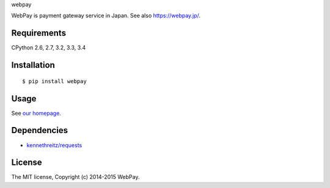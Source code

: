 webpay

WebPay is payment gateway service in Japan. See also https://webpay.jp/.

Requirements
====================================

CPython 2.6, 2.7, 3.2, 3.3, 3.4

Installation
====================================

::

    $ pip install webpay

Usage
====================================

See `our homepage <https://webpay.jp/docs/api/python>`_.

Dependencies
====================================

-   `kennethreitz/requests <https://github.com/kennethreitz/requests>`_

License
====================================

The MIT license, Copyright (c) 2014-2015 WebPay.
